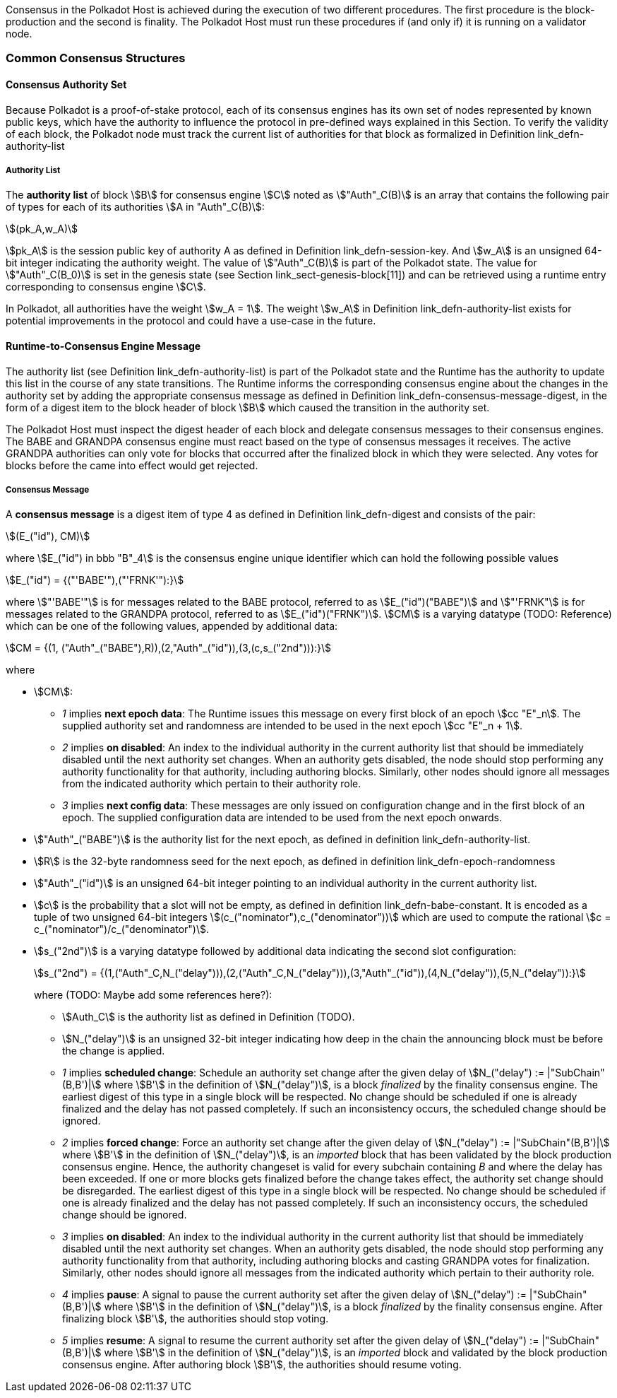 Consensus in the Polkadot Host is achieved during the execution of two
different procedures. The first procedure is the block-production and
the second is finality. The Polkadot Host must run these procedures if
(and only if) it is running on a validator node.

=== Common Consensus Structures

[#sect-authority-set]
==== Consensus Authority Set

Because Polkadot is a proof-of-stake protocol, each of its consensus engines has
its own set of nodes represented by known public keys, which have the authority
to influence the protocol in pre-defined ways explained in this Section. To
verify the validity of each block, the Polkadot node must track the current list
of authorities for that block as formalized in Definition
link_defn-authority-list[[defn-authority-list]]

[#defn-authority-list]
===== Authority List
****
The *authority list* of block stem:[B] for consensus engine stem:[C] noted as
stem:["Auth"_C(B)] is an array that contains the following pair of types for
each of its authorities stem:[A in "Auth"_C(B)]:

[stem]
++++
(pk_A,w_A)
++++

stem:[pk_A] is the session public key of authority A as defined in Definition
link_defn-session-key[[defn-session-key]]. And stem:[w_A] is an unsigned 64-bit
integer indicating the authority weight. The value of stem:["Auth"_C(B)] is part
of the Polkadot state. The value for stem:["Auth"_C(B_0)] is set in the genesis
state (see Section link_sect-genesis-block[11]) and can be retrieved using a
runtime entry corresponding to consensus engine stem:[C].

In Polkadot, all authorities have the weight stem:[w_A = 1]. The weight
stem:[w_A] in Definition link_defn-authority-list[[defn-authority-list]] exists
for potential improvements in the protocol and could have a use-case in the
future.
****

[#sect-consensus-message-digest]
==== Runtime-to-Consensus Engine Message

The authority list (see Definition
link_defn-authority-list[[defn-authority-list]]) is part of the Polkadot state
and the Runtime has the authority to update this list in the course of any state
transitions. The Runtime informs the corresponding consensus engine about the
changes in the authority set by adding the appropriate consensus message as
defined in Definition
link_defn-consensus-message-digest[[defn-consensus-message-digest]], in the
form of a digest item to the block header of block stem:[B] which caused the
transition in the authority set.

The Polkadot Host must inspect the digest header of each block and delegate
consensus messages to their consensus engines. The BABE and GRANDPA consensus
engine must react based on the type of consensus messages it receives. The
active GRANDPA authorities can only vote for blocks that occurred after the
finalized block in which they were selected. Any votes for blocks before the
came into effect would get rejected.

[#defn-consensus-message-digest]
===== Consensus Message
****
A *consensus message* is a digest item of type 4 as defined in Definition
link_defn-digest[[defn-digest]] and consists of the pair:

[stem]
++++
(E_("id"), CM)
++++

where stem:[E_("id") in bbb "B"_4] is the consensus engine unique identifier
which can hold the following possible values

[stem]
++++
E_("id") = {("'BABE'"),("'FRNK'"):}
++++

where stem:["'BABE'"] is for messages related to the BABE protocol, referred to
as stem:[E_("id")("BABE")] and stem:["'FRNK"] is for messages related to the
GRANDPA protocol, referred to as stem:[E_("id")("FRNK")]. stem:[CM] is a varying
datatype (TODO: Reference) which can be one of the following values, appended by
additional data:

[stem]
++++
CM = {(1, ("Auth"_("BABE"),R)),(2,"Auth"_("id")),(3,(c,s_("2nd"))):}
++++

where

* stem:[CM]:
+
** _1_ implies *next epoch data*: The Runtime issues this message on every first
block of an epoch stem:[cc "E"_n]. The supplied authority set and randomness are
intended to be used in the next epoch stem:[cc "E"_n + 1].  
** _2_ implies *on disabled*: An index to the individual authority in the
current authority list that should be immediately disabled until the next
authority set changes. When an authority gets disabled, the node should stop
performing any authority functionality for that authority, including authoring
blocks. Similarly, other nodes should ignore all messages from the indicated
authority which pertain to their authority role.
** _3_ implies *next config data*: These messages are only issued on
configuration change and in the first block of an epoch. The supplied
configuration data are intended to be used from the next epoch onwards.
* stem:["Auth"_("BABE")] is the authority list for the next epoch, as defined in
definition link_defn-authority-list[[defn-authority-list]].
* stem:[R] is the 32-byte randomness seed for the next epoch, as defined in
definition link_defn-epoch-randomness[[defn-epoch-randomness]]
* stem:["Auth"_("id")] is an unsigned 64-bit integer pointing to an individual
authority in the current authority list.
* stem:[c] is the probability that a slot will not be empty, as defined in
definition link_defn-babe-constant[[defn-babe-constant]]. It is encoded as a
tuple of two unsigned 64-bit integers stem:[(c_("nominator"),c_("denominator"))]
which are used to compute the rational stem:[c =
c_("nominator")/c_("denominator")].
* stem:[s_("2nd")] is a varying datatype followed by additional data indicating
the second slot configuration:
+
[stem]
++++
s_("2nd") = {(1,("Auth"_C,N_("delay"))),(2,("Auth"_C,N_("delay"))),(3,"Auth"_("id")),(4,N_("delay")),(5,N_("delay")):}
++++
+
where (TODO: Maybe add some references here?):
+
** stem:[Auth_C] is the authority list as defined in Definition (TODO).
** stem:[N_("delay")] is an unsigned 32-bit integer indicating how deep in the chain
the announcing block must be before the change is applied.
** _1_ implies *scheduled change*: Schedule an authority set change after the
given delay of stem:[N_("delay") := |"SubChain"(B,B')|] where stem:[B'] in the
definition of stem:[N_("delay")], is a block _finalized_ by the finality
consensus engine. The earliest digest of this type in a single block will be
respected. No change should be scheduled if one is already finalized and the
delay has not passed completely. If such an inconsistency occurs, the scheduled
change should be ignored.
** _2_ implies *forced change*: Force an authority set change after the given
delay of stem:[N_("delay") := |"SubChain"(B,B')|] where stem:[B'] in the
definition of stem:[N_("delay")], is an _imported_ block that has been validated
by the block production consensus engine. Hence, the authority changeset is
valid for every subchain containing _B_ and where the delay has been exceeded.
If one or more blocks gets finalized before the change takes effect, the
authority set change should be disregarded. The earliest digest of this type in
a single block will be respected. No change should be scheduled if one is
already finalized and the delay has not passed completely. If such an
inconsistency occurs, the scheduled change should be ignored.
** _3_ implies *on disabled*: An index to the individual authority in the
current authority list that should be immediately disabled until the next
authority set changes. When an authority gets disabled, the node should stop
performing any authority functionality from that authority, including authoring
blocks and casting GRANDPA votes for finalization. Similarly, other nodes should
ignore all messages from the indicated authority which pertain to their
authority role.
** _4_ implies *pause*: A signal to pause the current authority set after the
given delay of stem:[N_("delay") := |"SubChain"(B,B')|] where stem:[B'] in the
definition of stem:[N_("delay")], is a block _finalized_ by the finality
consensus engine. After finalizing block stem:[B'], the authorities should stop
voting.
** _5_ implies *resume*: A signal to resume the current authority set after the
given delay of stem:[N_("delay") := |"SubChain"(B,B')|] where stem:[B'] in the
definition of stem:[N_("delay")], is an _imported_ block and validated by the
block production consensus engine. After authoring block stem:[B'], the
authorities should resume voting.
****
